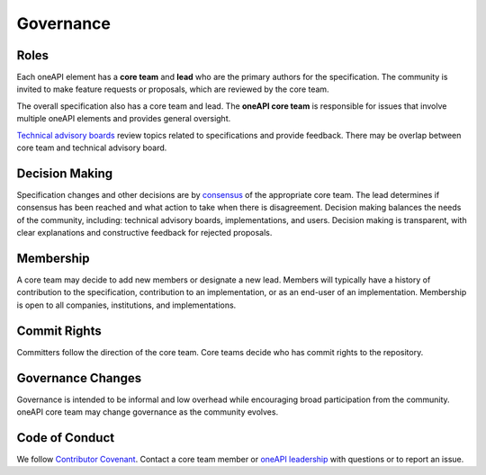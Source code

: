 .. SPDX-FileCopyrightText: 2019-2020 Intel Corporation
..
.. SPDX-License-Identifier: CC-BY-4.0

============
 Governance
============

Roles
=====

Each oneAPI element has a **core team** and **lead** who are the
primary authors for the specification. The community is invited to
make feature requests or proposals, which are reviewed by the core
team.

The overall specification also has a core team and lead. The **oneAPI
core team** is responsible for issues that involve multiple oneAPI
elements and provides general oversight.

`Technical advisory boards
<https://github.com/oneapi-src/oneapi-tab>`__ review topics related to
specifications and provide feedback. There may be overlap between core
team and technical advisory board.


Decision Making
===============

Specification changes and other decisions are by `consensus
<https://en.wikipedia.org/wiki/Wikipedia:What_is_consensus>`__ of the
appropriate core team. The lead determines if consensus has been
reached and what action to take when there is disagreement. Decision
making balances the needs of the community, including: technical
advisory boards, implementations, and users. Decision making is
transparent, with clear explanations and constructive feedback for
rejected proposals.


Membership
==========

A core team may decide to add new members or designate a new
lead. Members will typically have a history of contribution to the
specification, contribution to an implementation, or as an end-user of
an implementation. Membership is open to all companies, institutions,
and implementations.


Commit Rights
=============

Committers follow the direction of the core team. Core teams decide
who has commit rights to the repository.


Governance Changes
==================

Governance is intended to be informal and low overhead while
encouraging broad participation from the community. oneAPI core team
may change governance as the community evolves.


Code of Conduct
===============

We follow `Contributor Covenant
<https://www.contributor-covenant.org>`__. Contact a core team member
or `oneAPI leadership <mailto:oneapi@intel.com>`__ with questions or
to report an issue.
